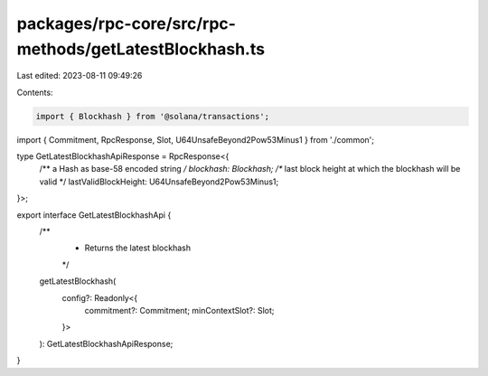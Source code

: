 packages/rpc-core/src/rpc-methods/getLatestBlockhash.ts
=======================================================

Last edited: 2023-08-11 09:49:26

Contents:

.. code-block:: ts

    import { Blockhash } from '@solana/transactions';

import { Commitment, RpcResponse, Slot, U64UnsafeBeyond2Pow53Minus1 } from './common';

type GetLatestBlockhashApiResponse = RpcResponse<{
    /** a Hash as base-58 encoded string */
    blockhash: Blockhash;
    /** last block height at which the blockhash will be valid */
    lastValidBlockHeight: U64UnsafeBeyond2Pow53Minus1;
}>;

export interface GetLatestBlockhashApi {
    /**
     * Returns the latest blockhash
     */
    getLatestBlockhash(
        config?: Readonly<{
            commitment?: Commitment;
            minContextSlot?: Slot;
        }>
    ): GetLatestBlockhashApiResponse;
}


